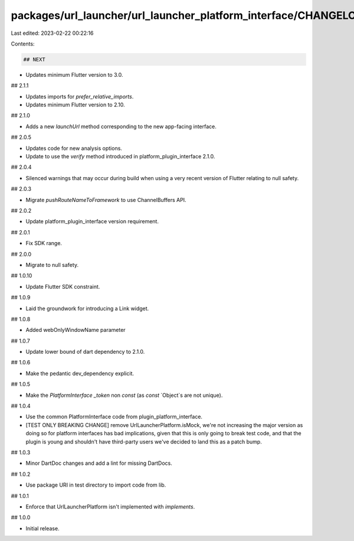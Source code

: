 packages/url_launcher/url_launcher_platform_interface/CHANGELOG.md
==================================================================

Last edited: 2023-02-22 00:22:16

Contents:

.. code-block:: md

    ## NEXT

* Updates minimum Flutter version to 3.0.

## 2.1.1

* Updates imports for `prefer_relative_imports`.
* Updates minimum Flutter version to 2.10.

## 2.1.0

* Adds a new `launchUrl` method corresponding to the new app-facing interface.

## 2.0.5

* Updates code for new analysis options.
* Update to use the `verify` method introduced in platform_plugin_interface 2.1.0.

## 2.0.4

* Silenced warnings that may occur during build when using a very
  recent version of Flutter relating to null safety.

## 2.0.3

* Migrate `pushRouteNameToFramework` to use ChannelBuffers API.

## 2.0.2

* Update platform_plugin_interface version requirement.

## 2.0.1

* Fix SDK range.

## 2.0.0

* Migrate to null safety.

## 1.0.10

* Update Flutter SDK constraint.

## 1.0.9

* Laid the groundwork for introducing a Link widget.

## 1.0.8

* Added webOnlyWindowName parameter

## 1.0.7

* Update lower bound of dart dependency to 2.1.0.

## 1.0.6

* Make the pedantic dev_dependency explicit.

## 1.0.5

* Make the `PlatformInterface` `_token` non `const` (as `const` `Object`s are not unique).

## 1.0.4

* Use the common PlatformInterface code from plugin_platform_interface.
* [TEST ONLY BREAKING CHANGE] remove UrlLauncherPlatform.isMock, we're not increasing the major version
  as doing so for platform interfaces has bad implications, given that this is only going to break
  test code, and that the plugin is young and shouldn't have third-party users we've decided to land
  this as a patch bump.

## 1.0.3

* Minor DartDoc changes and add a lint for missing DartDocs.

## 1.0.2

* Use package URI in test directory to import code from lib.

## 1.0.1

* Enforce that UrlLauncherPlatform isn't implemented with `implements`.

## 1.0.0

* Initial release.


